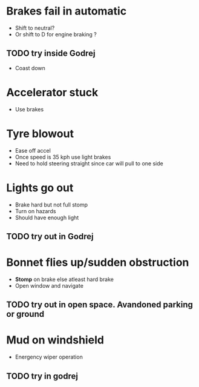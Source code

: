 * Brakes fail in automatic
- Shift to neutral?
- Or shift to D for engine braking ?
** TODO try inside Godrej
- Coast down

* Accelerator stuck
- Use brakes

* Tyre blowout
- Ease off accel
- Once speed is 35 kph use light brakes
- Need to hold steering straight since car will pull to one side

* Lights go out
- Brake hard but not full stomp
- Turn on hazards
- Should have enough light
** TODO try out in Godrej 

* Bonnet flies up/sudden obstruction
- *Stomp* on brake else atleast hard brake
- Open window and navigate
** TODO try out in open space. Avandoned parking or ground  

* Mud on windshield 
- Energency wiper operation 
** TODO try in godrej 